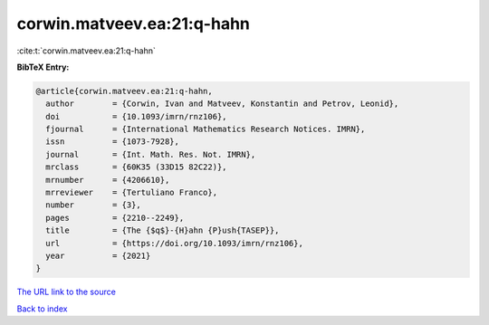 corwin.matveev.ea:21:q-hahn
===========================

:cite:t:`corwin.matveev.ea:21:q-hahn`

**BibTeX Entry:**

.. code-block:: bibtex

   @article{corwin.matveev.ea:21:q-hahn,
     author        = {Corwin, Ivan and Matveev, Konstantin and Petrov, Leonid},
     doi           = {10.1093/imrn/rnz106},
     fjournal      = {International Mathematics Research Notices. IMRN},
     issn          = {1073-7928},
     journal       = {Int. Math. Res. Not. IMRN},
     mrclass       = {60K35 (33D15 82C22)},
     mrnumber      = {4206610},
     mrreviewer    = {Tertuliano Franco},
     number        = {3},
     pages         = {2210--2249},
     title         = {The {$q$}-{H}ahn {P}ush{TASEP}},
     url           = {https://doi.org/10.1093/imrn/rnz106},
     year          = {2021}
   }
`The URL link to the source <https://doi.org/10.1093/imrn/rnz106>`_


`Back to index <../By-Cite-Keys.html>`_
